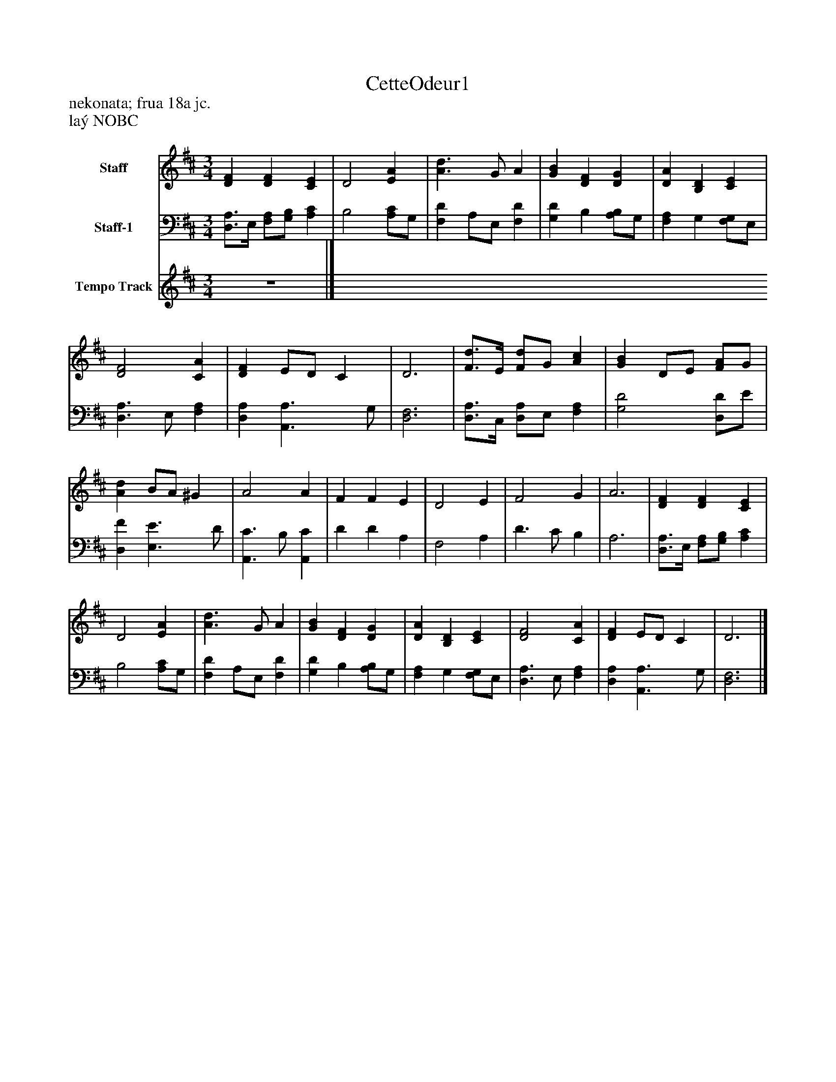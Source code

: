 %%abc-creator mxml2abc 1.4
%%abc-version 2.0
%%continueall true
%%titletrim true
%%titleformat A-1 T C1, Z-1, S-1
X: 0
T: CetteOdeur1
Z: nekonata; frua 18a jc.
Z: laý NOBC
L: 1/4
M: 3/4
V: P1 name="Staff"
%%MIDI program 1 -1
V: P2 name="Staff-1"
%%MIDI program 2 -1
V: P3 name="Tempo Track"
%%MIDI program 3 -1
K: D
[V: P1]  [DF] [DF] [CE] | D2 [EA] | [A3/d3/] G/ A | [GB] [DF] [DG] | [DA] [B,D] [CE] | [D2F2] [CA] | [DF] E/D/ C | D3 | [F3/4d3/4]E/4 [F/d/]G/ [Ac] | [GB] D/E/ [F/A/]G/ | [Ad] B/A/ ^G | A2 A | F F E | D2 E | F2 G | A3 | [DF] [DF] [CE] | D2 [EA] | [A3/d3/] G/ A | [GB] [DF] [DG] | [DA] [B,D] [CE] | [D2F2] [CA] | [DF] E/D/ C | D3|]
[V: P2]  [D,3/4A,3/4]E,/4 [F,/A,/][G,/B,/] [A,C] | B,2 [A,/C/]G,/ | [F,D] A,/E,/ [F,D] | [G,D] B, [A,/B,/]G,/ | [F,A,] G, [F,/G,/]E,/ | [D,3/A,3/] E,/ [F,A,] | [D,A,] [A,,3/A,3/] G,/ | [D,3F,3] | [D,3/4A,3/4]C,/4 [D,/A,/]E,/ [F,A,] | [G,2D2] [D,/D/]E/ | [D,F] [E,3/E3/] D/ | [A,,3/C3/] B,/ [A,,C] | D D A, | F,2 A, | D3/ C/ B, | A,3 | [D,3/4A,3/4]E,/4 [F,/A,/][G,/B,/] [A,C] | B,2 [A,/C/]G,/ | [F,D] A,/E,/ [F,D] | [G,D] B, [A,/B,/]G,/ | [F,A,] G, [F,/G,/]E,/ | [D,3/A,3/] E,/ [F,A,] | [D,A,] [A,,3/A,3/] G,/ | [D,3F,3]|]
[V: P3] z3|]

